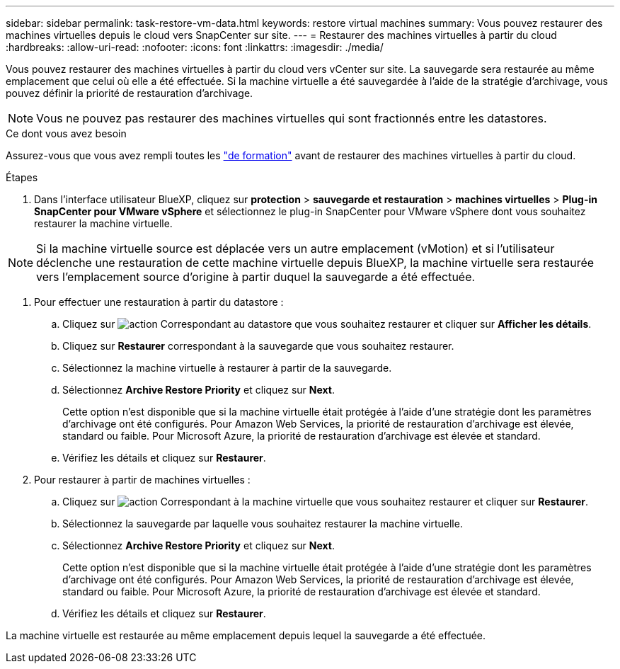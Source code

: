---
sidebar: sidebar 
permalink: task-restore-vm-data.html 
keywords: restore virtual machines 
summary: Vous pouvez restaurer des machines virtuelles depuis le cloud vers SnapCenter sur site. 
---
= Restaurer des machines virtuelles à partir du cloud
:hardbreaks:
:allow-uri-read: 
:nofooter: 
:icons: font
:linkattrs: 
:imagesdir: ./media/


[role="lead"]
Vous pouvez restaurer des machines virtuelles à partir du cloud vers vCenter sur site. La sauvegarde sera restaurée au même emplacement que celui où elle a été effectuée. Si la machine virtuelle a été sauvegardée à l'aide de la stratégie d'archivage, vous pouvez définir la priorité de restauration d'archivage.


NOTE: Vous ne pouvez pas restaurer des machines virtuelles qui sont fractionnés entre les datastores.

.Ce dont vous avez besoin
Assurez-vous que vous avez rempli toutes les link:concept-protect-vm-data.html#Requirements["de formation"] avant de restaurer des machines virtuelles à partir du cloud.

.Étapes
. Dans l'interface utilisateur BlueXP, cliquez sur *protection* > *sauvegarde et restauration* > *machines virtuelles* > *Plug-in SnapCenter pour VMware vSphere* et sélectionnez le plug-in SnapCenter pour VMware vSphere dont vous souhaitez restaurer la machine virtuelle.



NOTE: Si la machine virtuelle source est déplacée vers un autre emplacement (vMotion) et si l'utilisateur déclenche une restauration de cette machine virtuelle depuis BlueXP, la machine virtuelle sera restaurée vers l'emplacement source d'origine à partir duquel la sauvegarde a été effectuée.

. Pour effectuer une restauration à partir du datastore :
+
.. Cliquez sur image:icon-action.png["action"] Correspondant au datastore que vous souhaitez restaurer et cliquer sur *Afficher les détails*.
.. Cliquez sur *Restaurer* correspondant à la sauvegarde que vous souhaitez restaurer.
.. Sélectionnez la machine virtuelle à restaurer à partir de la sauvegarde.
.. Sélectionnez *Archive Restore Priority* et cliquez sur *Next*.
+
Cette option n'est disponible que si la machine virtuelle était protégée à l'aide d'une stratégie dont les paramètres d'archivage ont été configurés. Pour Amazon Web Services, la priorité de restauration d'archivage est élevée, standard ou faible. Pour Microsoft Azure, la priorité de restauration d'archivage est élevée et standard.

.. Vérifiez les détails et cliquez sur *Restaurer*.


. Pour restaurer à partir de machines virtuelles :
+
.. Cliquez sur image:icon-action.png["action"] Correspondant à la machine virtuelle que vous souhaitez restaurer et cliquer sur *Restaurer*.
.. Sélectionnez la sauvegarde par laquelle vous souhaitez restaurer la machine virtuelle.
.. Sélectionnez *Archive Restore Priority* et cliquez sur *Next*.
+
Cette option n'est disponible que si la machine virtuelle était protégée à l'aide d'une stratégie dont les paramètres d'archivage ont été configurés. Pour Amazon Web Services, la priorité de restauration d'archivage est élevée, standard ou faible. Pour Microsoft Azure, la priorité de restauration d'archivage est élevée et standard.

.. Vérifiez les détails et cliquez sur *Restaurer*.




La machine virtuelle est restaurée au même emplacement depuis lequel la sauvegarde a été effectuée.
